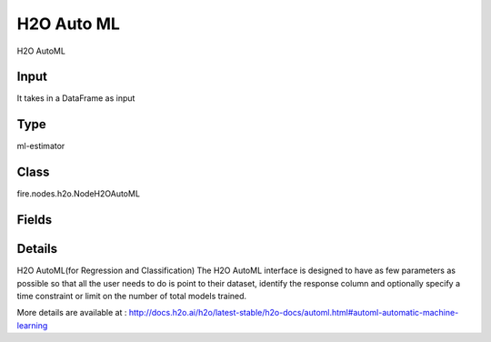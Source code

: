 H2O Auto ML
=========== 

H2O AutoML

Input
--------------
It takes in a DataFrame as input

Type
--------- 

ml-estimator

Class
--------- 

fire.nodes.h2o.NodeH2OAutoML

Fields
--------- 

.. list-table::
      :widths: 10 5 10
      :header-rows: 1

      * - Name
        - Title
        - Description
      * - isResponseIsCategorical
        - Is Response Column Categorical
        - Specify a response column type(numeric or categorical). Separates the Classification and Regression
      * - labelCol
        - Label Column
        - Response variable column.
      * - featuresCols
        - Feature Columns
        - Features to be used for Modelling
      * - cmpath
        - Path
        - Save Confusion Matrix to Path
      * - columnsToCategorical
        - Columns to Categorical
        - Columns to be Categorical encoded
      * - path
        - Path
        - Model Save Path.
      * - seed
        - Seed
        - Seed for random number generator; set to a value other than -1 for reproducibility.
      * - balanceClasses
        - Balance Classes
        - Balance training data class counts via over/under-sampling (for imbalanced data).
      * - nfolds
        - N Folds
        - Number of folds for k-fold cross-validation (defaults to -1 (AUTO), otherwise it must be >=2 or use 0 to disable).
      * - maxModels
        - Max Models
        - Maximum number of models to build (optional). Always set this parameter to ensure AutoML reproducibility: all models are then trained until convergence and none is constrained by a time budget.
      * - includeAlgos
        - Include Algos
        - A list of algorithms to restrict to during the model-building phase.Default all Algos is included
      * - excludeAlgos
        - Exclude Algos
        - A list of algorithms to skip during the model-building phase.
      * - maxRuntimeSecs
        - Max Runtime Secs
        - his argument specifies the maximum time that the AutoML process will run for. If both max_runtime_secs and max_models are specified, then the AutoML run will stop as soon as it hits either of these limits. If neither max_runtime_secs nor max_models are specified, then max_runtime_secs defaults to 3600 seconds (1 hour).
      * - stoppingRounds
        - Stopping Rounds
        - Early stopping based on convergence of stopping_metric. Stop if simple moving average of length k of the stopping_metric does not improve for k:=stopping_rounds scoring events (0 to disable).
      * - stoppingMetric
        - Stopping Metric
        - Metric to use for early stopping (AUTO: logloss for classification, deviance for regression)
      * - stoppingTolerance
        - Stopping Tolerance
        - Relative tolerance for metric-based stopping criterion (stop if relative improvement is not at least this much)
      * - withContributions
        - With Contributions
        - Enables or disables generating a sub-column of detailedPredictionCol containing Shapley values.
      * - advanced
        - Advanced
      * - convertUnknownCategoricalLevelsToNa
        - Convert Unknown Categorical Levels to NA
        - If set to ‘true’, the model converts unknown categorical levels to NA during making predictions.
      * - sortMetric
        - Sort Metric
        - Metric to sort the leaderboard by. Defaults to AUTO
      * - maxRuntimeSecsPerModel
        - Max Runtime in Seconds per Model
        - Maximum time to spend on each individual model (optional). Note that models constrained by a time budget are not guaranteed reproducible.
      * - predictionCol
        - Prediction Column
        - Prediction column name
      * - detailedPredictionCol
        - Detailed Prediction column
        - Column containing additional prediction details, its content depends on the model type
      * - withLeafNodeAssignments
        - With Node Assignments
        - Enables or disables computation of leaf node assignments.
      * - withStageResults
        - With Stage Results
        - Enables or disables computation of stage results.
      * - maxAfterBalanceSize
        - Max After Balance Size
        - Maximum relative size of the training data after balancing class counts (defaults to 5.0 and can be less than 1.0). Requires balance_classes.
      * - keepCrossValidationPredictions
        - Keep Cross Validation Predictions
        - Whether to keep the predictions of the cross-validation predictions. This needs to be set to TRUE if running the same AutoML object for repeated runs because CV predictions are required to build additional Stacked Ensemble models in AutoML.
      * - keepCrossValidationModels
        - Keep Cross Validation Models
        - Whether to keep the cross-validated models. Keeping cross-validation models may consume significantly more memory in the H2O cluster.
      * - keepCrossValidationFoldAssignment
        - Keep Cross Validation Fold Assignment
        - Whether to keep cross-validation assignments.
      * - distribution
        - Distribution
        - Distribution function used by algorithms that support it; other algorithms use their defaults.
      * - tweediePower
        - Tweedie Power
        - Tweedie power for Tweedie regression, must be between 1 and 2.
      * - quantileAlpha
        - Quantile Alpha
        - Desired quantile for Quantile regression, must be between 0 and 1.
      * - huberAlpha
        - Huber Alpha
        - Desired quantile for Huber/M-regression (threshold between quadratic and linear loss, must be between 0 and 1).
      * - exploitationRatio
        - Exploitation Ratio
        - The budget ratio (between 0 and 1) dedicated to the exploitation (vs exploration) phase.
      * - foldCol
        - Fold Column
        - Column with cross-validation fold index assignment per observation.
      * - weightCol
        - Weight Column
        - Column with observation weights. Giving some observation a weight of zero is equivalent to excluding it from the dataset; giving an observation a relative weight of 2 is equivalent to repeating that row twice. Negative weights are not allowed. Note: Weights are per-row observation weights and do not increase the size of the data frame. This is typically the number of times a row is repeated, but non-integer values are supported as well. During training, rows with higher weights matter more, due to the larger loss function pre-factor. If you set weight = 0 for a row, the returned prediction frame at that row is zero and this is incorrect. To get an accurate prediction, remove all rows with weight == 0.


Details
-------


H2O AutoML(for Regression and Classification) The H2O AutoML interface is designed to have as few parameters as possible so that all the user needs to do is point to their dataset, identify the response column and optionally specify a time constraint or limit on the number of total models trained.

More details are available at : http://docs.h2o.ai/h2o/latest-stable/h2o-docs/automl.html#automl-automatic-machine-learning


